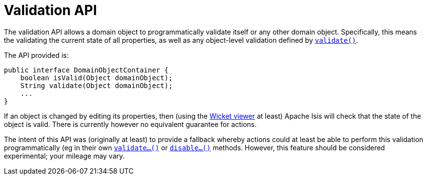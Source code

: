 [[_rgsvc_api_DomainObjectContainer_validation-api]]
= Validation API
:Notice: Licensed to the Apache Software Foundation (ASF) under one or more contributor license agreements. See the NOTICE file distributed with this work for additional information regarding copyright ownership. The ASF licenses this file to you under the Apache License, Version 2.0 (the "License"); you may not use this file except in compliance with the License. You may obtain a copy of the License at. http://www.apache.org/licenses/LICENSE-2.0 . Unless required by applicable law or agreed to in writing, software distributed under the License is distributed on an "AS IS" BASIS, WITHOUT WARRANTIES OR  CONDITIONS OF ANY KIND, either express or implied. See the License for the specific language governing permissions and limitations under the License.
:_basedir: ../
:_imagesdir: images/



The validation API allows a domain object to programmatically validate itself or any other domain object.  Specifically, this means the validating the current state of all properties, as well as any object-level validation defined by xref:rgcms.adoc#_rgcms_methods_reserved_validate[`validate()`].

The API provided is:

[source,java]
----
public interface DomainObjectContainer {
    boolean isValid(Object domainObject);
    String validate(Object domainObject);
    ...
}
----

If an object is changed by editing its properties, then (using the xref:ugvw.adoc#[Wicket viewer] at least) Apache Isis will check that the state of the object is valid.  There is currently however no equivalent guarantee for actions.

The intent of this API was (originally at least) to provide a fallback whereby actions could at least be able to perform this validation programmatically (eg in their own xref:rgcms.adoc#_rgcms_methods_prefixes_validate[`validate...()`] or xref:rgcms.adoc#_rgcms_methods_prefixes_disable[`disable...()`] methods.  However, this feature should be considered experimental; your mileage may vary.